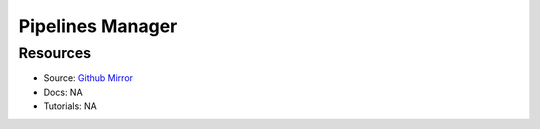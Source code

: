 Pipelines Manager
=================

Resources
---------

- Source: `Github Mirror <https://github.com/SD2E/pipelines-manager>`_
- Docs: NA
- Tutorials: NA
